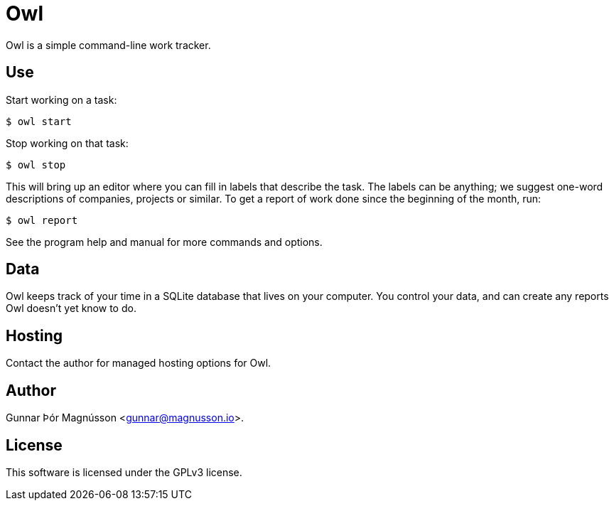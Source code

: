 = Owl

Owl is a simple command-line work tracker.

== Use

Start working on a task:
----
$ owl start
----
Stop working on that task:
----
$ owl stop
----
This will bring up an editor where you can fill in labels that describe the
task. The labels can be anything; we suggest one-word descriptions of
companies, projects or similar. To get a report of work done since the
beginning of the month, run:
----
$ owl report
----
See the program help and manual for more commands and options.

== Data

Owl keeps track of your time in a SQLite database that lives on your computer.
You control your data, and can create any reports Owl doesn't yet know to do.

== Hosting

Contact the author for managed hosting options for Owl.

== Author

Gunnar Þór Magnússon <gunnar@magnusson.io>.

== License

This software is licensed under the GPLv3 license.
